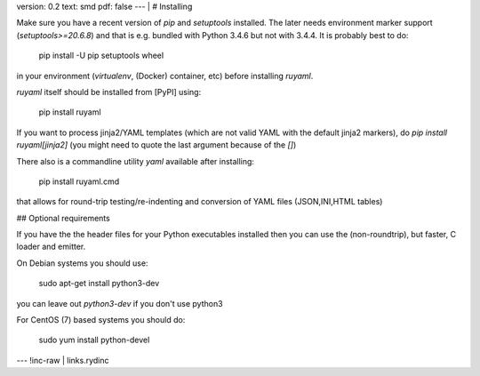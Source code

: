 version: 0.2
text: smd
pdf: false
--- |
# Installing

Make sure you have a recent version of `pip` and `setuptools` installed.
The later needs environment marker support (`setuptools>=20.6.8`) and
that is e.g. bundled with Python 3.4.6 but not with 3.4.4. It is
probably best to do:

    pip install -U pip setuptools wheel

in your environment (`virtualenv`, (Docker) container, etc) before
installing `ruyaml`.

`ruyaml` itself should be installed from [PyPI] using:

    pip install ruyaml

If you want to process jinja2/YAML templates (which are not valid YAML
with the default jinja2 markers), do `pip install ruyaml[jinja2]`
(you might need to quote the last argument because of the `[]`)

There also is a commandline utility `yaml` available after installing:

    pip install ruyaml.cmd

that allows for round-trip testing/re-indenting and conversion of YAML
files (JSON,INI,HTML tables)

## Optional requirements

If you have the the header files for your Python executables installed
then you can use the (non-roundtrip), but faster, C loader and emitter.

On Debian systems you should use:

    sudo apt-get install python3-dev

you can leave out `python3-dev` if you don\'t use python3

For CentOS (7) based systems you should do:

    sudo yum install python-devel
--- !inc-raw |
links.rydinc

